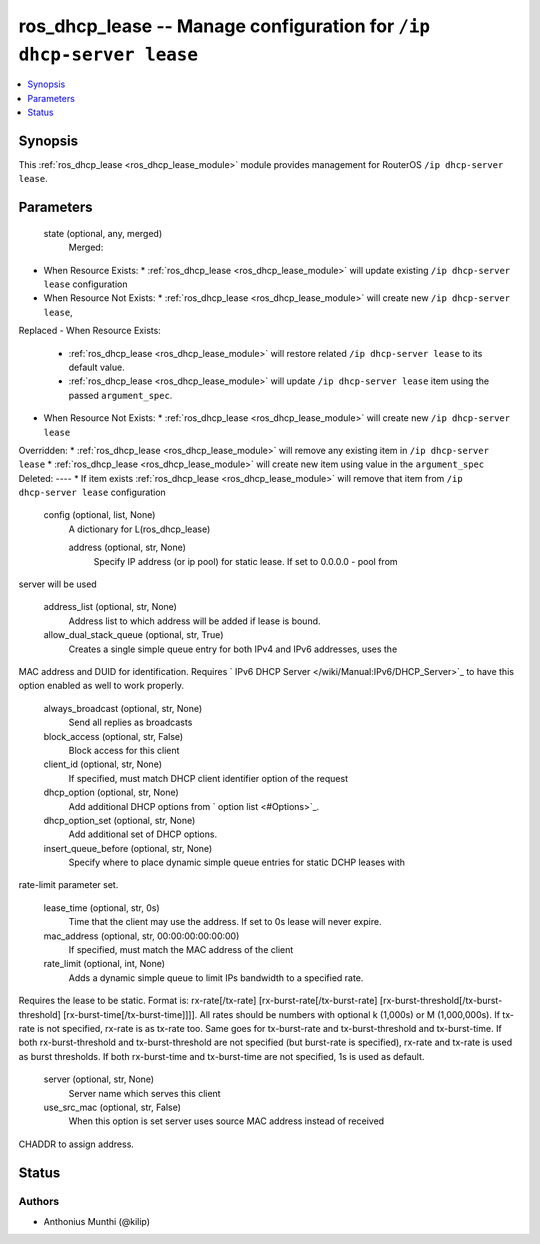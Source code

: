 .. _ros_dhcp_lease_module:


ros_dhcp_lease -- Manage configuration for ``/ip dhcp-server lease``
====================================================================

.. contents::
   :local:
   :depth: 1


Synopsis
--------

This :ref:`ros_dhcp_lease <ros_dhcp_lease_module>` module provides management for RouterOS ``/ip dhcp-server lease``.






Parameters
----------

  state (optional, any, merged)
    Merged:
-  When Resource Exists:
   *  :ref:`ros_dhcp_lease <ros_dhcp_lease_module>` will update existing ``/ip dhcp-server lease`` configuration
-  When Resource Not Exists:
   *  :ref:`ros_dhcp_lease <ros_dhcp_lease_module>` will create new ``/ip dhcp-server lease``,
Replaced
-  When Resource Exists:
   *  :ref:`ros_dhcp_lease <ros_dhcp_lease_module>` will restore related ``/ip dhcp-server lease`` to its default value.
   *  :ref:`ros_dhcp_lease <ros_dhcp_lease_module>` will update ``/ip dhcp-server lease`` item using the passed ``argument_spec``.
-  When Resource Not Exists:
   *  :ref:`ros_dhcp_lease <ros_dhcp_lease_module>` will create new ``/ip dhcp-server lease``
Overridden:
*  :ref:`ros_dhcp_lease <ros_dhcp_lease_module>` will remove any existing item in ``/ip dhcp-server lease``
*  :ref:`ros_dhcp_lease <ros_dhcp_lease_module>` will create new item using value in the ``argument_spec``
Deleted:
----
*  If item exists :ref:`ros_dhcp_lease <ros_dhcp_lease_module>` will remove that item from ``/ip dhcp-server lease`` configuration



  config (optional, list, None)
    A dictionary for L(ros_dhcp_lease)


    address (optional, str, None)
      Specify IP address (or ip pool) for static lease. If set to 0.0.0.0 - pool from
server will be used



    address_list (optional, str, None)
      Address list to which address will be added if lease is bound.



    allow_dual_stack_queue (optional, str, True)
      Creates a single simple queue entry for both IPv4 and IPv6 addresses, uses the
MAC address and DUID for identification. Requires ` IPv6 DHCP
Server </wiki/Manual:IPv6/DHCP_Server>`_ to have this option enabled as well to
work properly.



    always_broadcast (optional, str, None)
      Send all replies as broadcasts



    block_access (optional, str, False)
      Block access for this client



    client_id (optional, str, None)
      If specified, must match DHCP client identifier option of the request



    dhcp_option (optional, str, None)
      Add additional DHCP options from ` option list <#Options>`_.



    dhcp_option_set (optional, str, None)
      Add additional set of DHCP options.



    insert_queue_before (optional, str, None)
      Specify where to place dynamic simple queue entries for static DCHP leases with
rate-limit parameter set.



    lease_time (optional, str, 0s)
      Time that the client may use the address. If set to 0s lease will never expire.



    mac_address (optional, str, 00:00:00:00:00:00)
      If specified, must match the MAC address of the client



    rate_limit (optional, int, None)
      Adds a dynamic simple queue to limit IPs bandwidth to a specified rate.
Requires the lease to be static. Format is: rx-rate[/tx-rate]
[rx-burst-rate[/tx-burst-rate] [rx-burst-threshold[/tx-burst-threshold]
[rx-burst-time[/tx-burst-time]]]]. All rates should be numbers with
optional k (1,000s) or M (1,000,000s). If tx-rate is not specified, rx-rate
is as tx-rate too. Same goes for tx-burst-rate and tx-burst-threshold and
tx-burst-time. If both rx-burst-threshold and tx-burst-threshold are not
specified (but burst-rate is specified), rx-rate and tx-rate is used as burst
thresholds. If both rx-burst-time and tx-burst-time are not specified, 1s is
used as default.



    server (optional, str, None)
      Server name which serves this client



    use_src_mac (optional, str, False)
      When this option is set server uses source MAC address instead of received
CHADDR to assign address.















Status
------





Authors
~~~~~~~

- Anthonius Munthi (@kilip)

